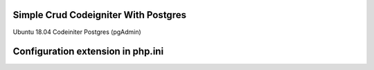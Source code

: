 ###################
Simple Crud Codeigniter With Postgres
###################

Ubuntu 18.04
Codeiniter
Postgres (pgAdmin)

###################
Configuration extension in php.ini
###################

